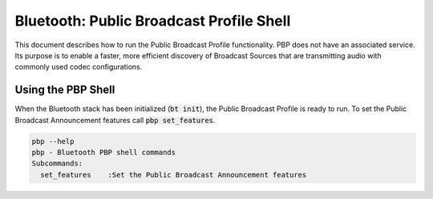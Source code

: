 Bluetooth: Public Broadcast Profile Shell
#########################################

This document describes how to run the Public Broadcast Profile functionality.
PBP does not have an associated service. Its purpose is to enable a faster, more
efficient discovery of Broadcast Sources that are transmitting audio with commonly used codec configurations.

Using the PBP Shell
*******************

When the Bluetooth stack has been initialized (:code:`bt init`), the Public Broadcast Profile is ready to run.
To set the Public Broadcast Announcement features call :code:`pbp set_features`.

.. code-block:: console


   pbp --help
   pbp - Bluetooth PBP shell commands
   Subcommands:
     set_features    :Set the Public Broadcast Announcement features

